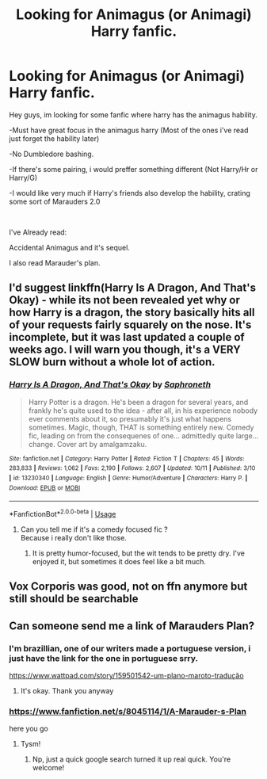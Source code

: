 #+TITLE: Looking for Animagus (or Animagi) Harry fanfic.

* Looking for Animagus (or Animagi) Harry fanfic.
:PROPERTIES:
:Author: Evil_Quetzalcoatl
:Score: 1
:DateUnix: 1573177911.0
:DateShort: 2019-Nov-08
:FlairText: Request
:END:
Hey guys, im looking for some fanfic where harry has the animagus hability.

-Must have great focus in the animagus harry (Most of the ones i've read just forget the hability later)

-No Dumbledore bashing.

-If there's some pairing, i would preffer something different (Not Harry/Hr or Harry/G)

-I would like very much if Harry's friends also develop the hability, crating some sort of Marauders 2.0

​

I've Already read:

Accidental Animagus and it's sequel.

I also read Marauder's plan.


** I'd suggest linkffn(Harry Is A Dragon, And That's Okay) - while its not been revealed yet why or how Harry is a dragon, the story basically hits all of your requests fairly squarely on the nose. It's incomplete, but it was last updated a couple of weeks ago. I will warn you though, it's a VERY SLOW burn without a whole lot of action.
:PROPERTIES:
:Author: Lord_Talon
:Score: 1
:DateUnix: 1573182021.0
:DateShort: 2019-Nov-08
:END:

*** [[https://www.fanfiction.net/s/13230340/1/][*/Harry Is A Dragon, And That's Okay/*]] by [[https://www.fanfiction.net/u/2996114/Saphroneth][/Saphroneth/]]

#+begin_quote
  Harry Potter is a dragon. He's been a dragon for several years, and frankly he's quite used to the idea - after all, in his experience nobody ever comments about it, so presumably it's just what happens sometimes. Magic, though, THAT is something entirely new. Comedy fic, leading on from the consequenes of one... admittedly quite large... change. Cover art by amalgamzaku.
#+end_quote

^{/Site/:} ^{fanfiction.net} ^{*|*} ^{/Category/:} ^{Harry} ^{Potter} ^{*|*} ^{/Rated/:} ^{Fiction} ^{T} ^{*|*} ^{/Chapters/:} ^{45} ^{*|*} ^{/Words/:} ^{283,833} ^{*|*} ^{/Reviews/:} ^{1,062} ^{*|*} ^{/Favs/:} ^{2,190} ^{*|*} ^{/Follows/:} ^{2,607} ^{*|*} ^{/Updated/:} ^{10/11} ^{*|*} ^{/Published/:} ^{3/10} ^{*|*} ^{/id/:} ^{13230340} ^{*|*} ^{/Language/:} ^{English} ^{*|*} ^{/Genre/:} ^{Humor/Adventure} ^{*|*} ^{/Characters/:} ^{Harry} ^{P.} ^{*|*} ^{/Download/:} ^{[[http://www.ff2ebook.com/old/ffn-bot/index.php?id=13230340&source=ff&filetype=epub][EPUB]]} ^{or} ^{[[http://www.ff2ebook.com/old/ffn-bot/index.php?id=13230340&source=ff&filetype=mobi][MOBI]]}

--------------

*FanfictionBot*^{2.0.0-beta} | [[https://github.com/tusing/reddit-ffn-bot/wiki/Usage][Usage]]
:PROPERTIES:
:Author: FanfictionBot
:Score: 1
:DateUnix: 1573182034.0
:DateShort: 2019-Nov-08
:END:

**** Can you tell me if it's a comedy focused fic ?\\
Because i really don't like those.
:PROPERTIES:
:Author: Evil_Quetzalcoatl
:Score: 1
:DateUnix: 1573233023.0
:DateShort: 2019-Nov-08
:END:

***** It is pretty humor-focused, but the wit tends to be pretty dry. I've enjoyed it, but sometimes it does feel like a bit much.
:PROPERTIES:
:Author: Lord_Talon
:Score: 1
:DateUnix: 1573295703.0
:DateShort: 2019-Nov-09
:END:


** Vox Corporis was good, not on ffn anymore but still should be searchable
:PROPERTIES:
:Author: Namzeh011
:Score: 1
:DateUnix: 1573182126.0
:DateShort: 2019-Nov-08
:END:


** Can someone send me a link of Marauders Plan?
:PROPERTIES:
:Author: Yeknomerif
:Score: 1
:DateUnix: 1573228335.0
:DateShort: 2019-Nov-08
:END:

*** I'm brazillian, one of our writers made a portuguese version, i just have the link for the one in portuguese srry.

[[https://www.wattpad.com/story/159501542-um-plano-maroto-tradu%C3%A7%C3%A3o][https://www.wattpad.com/story/159501542-um-plano-maroto-tradução]]
:PROPERTIES:
:Author: Evil_Quetzalcoatl
:Score: 2
:DateUnix: 1573232968.0
:DateShort: 2019-Nov-08
:END:

**** It's okay. Thank you anyway
:PROPERTIES:
:Author: Yeknomerif
:Score: 1
:DateUnix: 1573233022.0
:DateShort: 2019-Nov-08
:END:


*** [[https://www.fanfiction.net/s/8045114/1/A-Marauder-s-Plan]]

here you go
:PROPERTIES:
:Author: nielswerf001
:Score: 2
:DateUnix: 1573236411.0
:DateShort: 2019-Nov-08
:END:

**** Tysm!
:PROPERTIES:
:Author: Yeknomerif
:Score: 1
:DateUnix: 1573242871.0
:DateShort: 2019-Nov-08
:END:

***** Np, just a quick google search turned it up real quick. You're welcome!
:PROPERTIES:
:Author: nielswerf001
:Score: 2
:DateUnix: 1573243490.0
:DateShort: 2019-Nov-08
:END:
